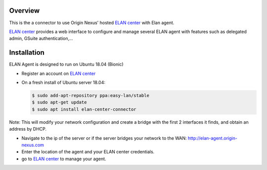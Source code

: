 Overview
########

This is the a connector to use Origin Nexus' hosted `ELAN center <https://elan-center.origin-nexus.com>`_ with Elan agent.

`ELAN center <https://elan-center.origin-nexus.com>`_ provides a web interface to configure and manage several ELAN agent with features such as delegated admin, GSuite authentication,...



Installation
############

ELAN Agent is designed to run on Ubuntu 18.04 (Bionic)

* Register an account on `ELAN center <https://elan-center.origin-nexus.com>`_
* On a fresh install of Ubuntu server 18.04:

  .. code-block::
  
    $ sudo add-apt-repository ppa:easy-lan/stable
    $ sudo apt-get update
    $ sudo apt install elan-center-connector

Note: This will modify your network configuration and create a bridge with the first 2 interfaces it finds, and obtain an address by DHCP.

* Navigate to the ip of the server or if the server bridges your network to the WAN: http://elan-agent.origin-nexus.com
* Enter the location of the agent and your ELAN center credentials.
* go to `ELAN center <https://elan-center.origin-nexus.com>`_ to manage your agent.
